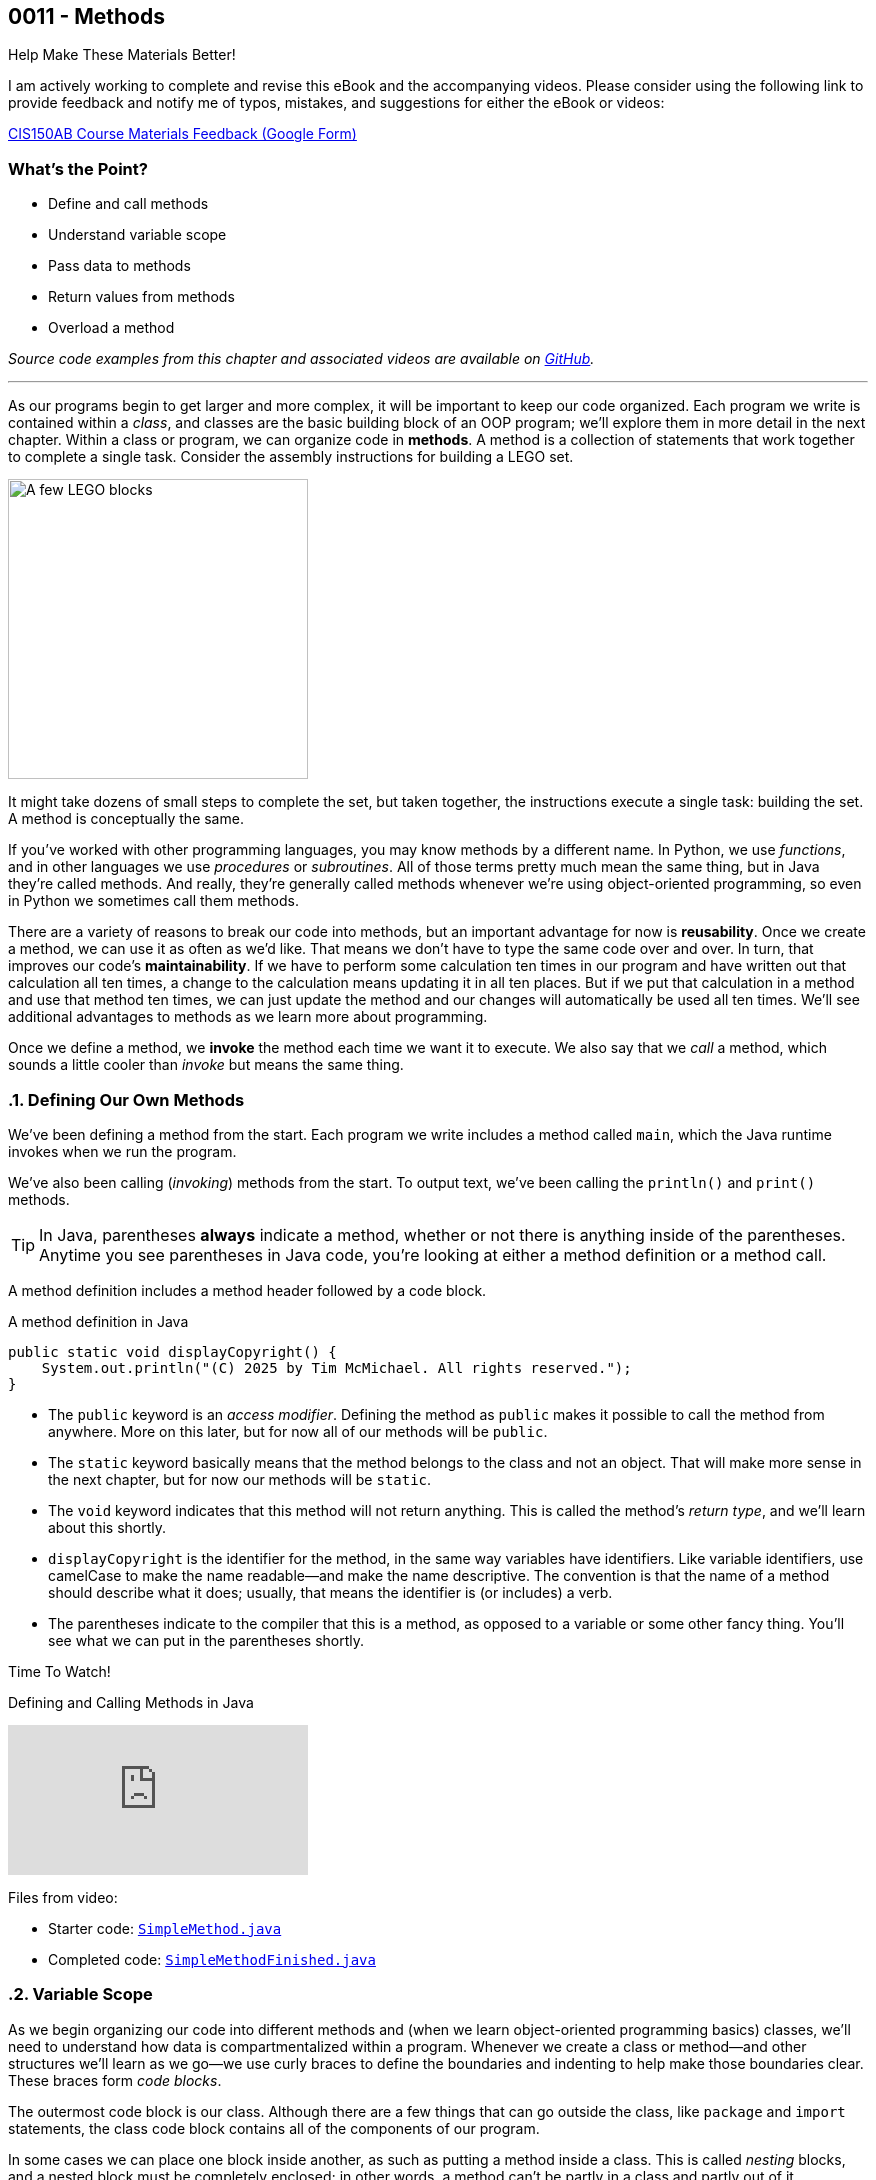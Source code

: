 :imagesdir: images
:sourcedir: source
// The following corrects the directories if this is included in the index file.
ifeval::["{docname}" == "index"]
:imagesdir: chapter-3-methods/images
:sourcedir: chapter-3-methods/source
endif::[]

== 0011 - Methods

.Help Make These Materials Better!
****
I am actively working to complete and revise this eBook and the accompanying videos. Please consider using the following link to provide feedback and notify me of typos, mistakes, and suggestions for either the eBook or videos:

https://forms.gle/4173pZ1yPuNX7pku6[CIS150AB Course Materials Feedback (Google Form)^]
****

:sectnums!:
=== What's the Point?
* Define and call methods
* Understand variable scope
* Pass data to methods
* Return values from methods
* Overload a method

_Source code examples from this chapter and associated videos are available on https://github.com/timmcmichael/EMCCTimFiles/tree/4bf0da6df6f4fe3e3a0ccd477b4455df400cffb6/OOP%20with%20Java%20(CIS150AB)/03%20Methods[GitHub^]._

:sectnums:
'''

As our programs begin to get larger and more complex, it will be important to keep our code organized. 
Each program we write is contained within a _class_, and classes are the basic building block of an OOP program; we'll explore them in more detail in the next chapter.
Within a class or program, we can organize code in *methods*.
A method is a collection of statements that work together to complete a single task.
Consider the assembly instructions for building a LEGO set. 

image::LEGO.png[A few LEGO blocks, width=300]

It might take dozens of small steps to complete the set, but taken together, the instructions execute a single task: building the set.
A method is conceptually the same. 

If you've worked with other programming languages, you may know methods by a different name. 
In Python, we use _functions_, and in other languages we use _procedures_ or _subroutines_. 
All of those terms pretty much mean the same thing, but in Java they're called methods.
And really, they're generally called methods whenever we're using object-oriented programming, so even in Python we sometimes call them methods.

There are a variety of reasons to break our code into methods, but an important advantage for now is *reusability*. 
Once we create a method, we can use it as often as we'd like.
That means we don't have to type the same code over and over.
In turn, that improves our code's *maintainability*. 
If we have to perform some calculation ten times in our program and have written out that calculation all ten times, a change to the calculation means updating it in all ten places.
But if we put that calculation in a method and use that method ten times, we can just update the method and our changes will automatically be used all ten times.
We'll see additional advantages to methods as we learn more about programming.

Once we define a method, we *invoke* the method each time we want it to execute.
We also say that we _call_ a method, which sounds a little cooler than _invoke_ but means the same thing.

=== Defining Our Own Methods

We've been defining a method from the start.
Each program we write includes a method called `main`, which the Java runtime invokes when we run the program.

We've also been calling (_invoking_) methods from the start.
To output text, we've been calling the `println()` and `print()` methods.

TIP: In Java, parentheses *always* indicate a method, whether or not there is anything inside of the parentheses. Anytime you see parentheses in Java code, you're looking at either a method definition or a method call.

A method definition includes a method header followed by a code block.

// TODO: Replace this image/code with a musical example

.A method definition in Java
[source,java]
----
public static void displayCopyright() {
    System.out.println("(C) 2025 by Tim McMichael. All rights reserved.");
}
----

- The `public` keyword is an _access modifier_. Defining the method as `public` makes it possible to call the method from anywhere. More on this later, but for now all of our methods will be `public`.
- The `static` keyword basically means that the method belongs to the class and not an object. That will make more sense in the next chapter, but for now our methods will be `static`.
- The `void` keyword indicates that this method will not return anything. This is called the method's _return type_, and we'll learn about this shortly.
- `displayCopyright` is the identifier for the method, in the same way variables have identifiers. Like variable identifiers, use camelCase to make the name readable--and make the name descriptive. The convention is that the name of a method should describe what it does; usually, that means the identifier is (or includes) a verb.
- The parentheses indicate to the compiler that this is a method, as opposed to a variable or some other fancy thing. You'll see what we can put in the parentheses shortly.


.Time To Watch!
****
Defining and Calling Methods in Java

video::hAxUD7xV7h8[youtube, list={playlist}]

Files from video:

* Starter code: https://github.com/timmcmichael/EMCCTimFiles/blob/main/OOP%20with%20Java%20(CIS150AB)/03%20Methods/SimpleMethod.java[`SimpleMethod.java`^]

* Completed code: https://github.com/timmcmichael/EMCCTimFiles/blob/main/OOP%20with%20Java%20(CIS150AB)/03%20Methods/SimpleMethodFinished.java[`SimpleMethodFinished.java`^]
****

[[variable_scope]] 
=== Variable Scope

As we begin organizing our code into different methods and (when we learn object-oriented programming basics) classes, we'll need to understand how data is compartmentalized within a program.
Whenever we create a class or method--and other structures we'll learn as we go--we use curly braces to define the boundaries and indenting to help make those boundaries clear.
These braces form _code blocks_.

The outermost code block is our class.
Although there are a few things that can go outside the class, like `package` and `import` statements, the class code block contains all of the components of our program.

In some cases we can place one block inside another, as such as putting a method inside a class.
This is called _nesting_ blocks, and a nested block must be completely enclosed; in other words, a method can't be partly in a class and partly out of it.

And some kinds of blocks can't be nested. 
A method can be nested inside a class, but a method cannot be nested inside another method.
Many IDEs, including https://code.visualstudio.com[Visual Studio Code] use color coding to make code blocks more clear.

.An example of nested blocks in Visual Studio Code.
image::Blocks.png[A screenshot of Java source code with blocks indicated by bracketing]

A variable can only be used or accessed inside the block in which it was declared, or within a block nested within that block; this is the variable's `scope`.
When we refer to a variable, the compiler checks within that code block, or scope, to see if the variable has been declared.
If it doesn't find a variable with that identifier within the current scope, it will move out to the enclosing code block (if it is nested within a class, for example) and check there. 
If the variable is still not found, the compiler stops and produces an error.

Basically, referring to a variable that is declared in a different scope is the same as referring to a variable we never declared at all.
Trying to use a variable in a different code block is referred to as an _out of scope_ reference.

.`ScopeExample.java`. An example of code with an out-of-scope variable reference.
[source,java]
----
public class ScopeExample {

    public static void main(String[] args) {
        int favoriteNumber = 7;
        System.out.println(favoriteNumber); <.>

        outputNumber();
    }

    public static void outputNumber() {
        System.out.println(favoriteNumber); <.>
    }
}
----
<.> This is a valid, or _in scope_, reference because `favoriteNumber` is declared within `main()`.
<.> This is an invalid _out of scope_ reference because `favoriteNumber` can only be accessed within `main()`.

==== Variable Shadowing

When we first started using variables, we learned that we can't make two variables with the same name, but it's a little more nuanced than that.
We can't make two variables with the same name _and scope_.
Java *will* allow us to declare a variable with the same name in a different scope, which is called _variable shadowing_.
Shadowing is a *very* bad practice, because it often leads to confusion about which variable is in scope (though we'll see an exception down the road).

The example below can be confusing to beginners and to people who are reading the code quickly.
When `outputNumber()` is called, another variable named `favoriteNumber` is created and assigned the value `18`. 
After that is output, an assignment statement changes that value to `10`. 
Then, program execution returns to `main()`, where a `println()` statement outputs `favoriteNumber` again.
However, _this_ `favoriteNumber` wasn't changed to 10--the other one was.

.`ShadowingExample.java`. An example of variable shadowing, which we should avoid.
[source,java]
----
public class ShadowingExample {

    public static void main(String[] args) {
        int favoriteNumber = 7;
        System.out.println(favoriteNumber); <.>

        outputNumber();

        System.out.println(favoriteNumber); <.>
    }

    public static void outputNumber() {
        int favoriteNumber = 18;
        System.out.println(favoriteNumber); <.>
        favoriteNumber = 10;
    }
}
----
<.> This outputs `7`
<.> This outputs `18`, because it refers to the variable declared in `outputNumber()`
<.> This still outputs `7` because the change to `10` is made to the `favoriteNumber` within the `outputNumber()` method.

==== Global Variables

As you can see, variable scope has a big impact on how our code runs.
Beginning programmers sometimes try to avoid scope issues by declaring their variables within the class code block, which makes them accessible to any block nested within the class--inclusing all of the methods the class encloses.
This kind of class-level variable is sometimes called a _global variable_, and the use of global variables is generally discouraged.


.`GlobalVariableExample.java`. An example of a global variable, which we should not use.
[source,java]
----
public class GlobalVariableExample {
    static int favoriteNumber = 7; <.>

    public static void main(String[] args) {
        System.out.println(favoriteNumber);

        outputNumber();

        System.out.println(favoriteNumber);
    }

    public static void outputNumber() {
        System.out.println(favoriteNumber);
        favoriteNumber = 18; <.>
    }
}
----
<.> Declaration at the class level. Note that global variables must be `static`.
<.> This changes the value of `favoriteNumber` to 18 for all methods in the program.

Instead, we'll declare all of our variables within our methods; these are called _local variables_.

WARNING: The use of global or class-level variables in code that you turn in for an assignment in my class is very heavily penalized. As much as possible, I try to reinforce best practices--and that means minimizing the use of global variables.

Of course, this presents a problem.
What if we need access to a variable in another method?
The best practice is to pass that variable value to the method as needed, and for the method to pass back a value when necessary.

NOTE: In the next chapter, we will start using variables that look a lot like the global variables I just said we shouldn't use. To be clear, those _instance variables_ behave differently and serve a different purpose. They are _global variables_ as described here.

=== Passing Data to Methods

Sometimes a method needs some information in order to carry out its purpose.
For example, the `print()` method needs to know what it's supposed to print.
To provide information to a method, we _pass_ the information in as *arguments*.
So, the `String` we want to output is passed to the `print()` method as an argument, and arguments are always placed inside the parentheses:

`System.out.print("Hello World");`

In this example, "Hello World" is an argument.

We establish what information a method needs as part of the method definition.
Within the method we're defining, those pieces of information are called *parameters*.
A parameter is a variable that exists in the method and receives the argument, and it's declared inside the parentheses in our method definition.
The methods we've defined so far didn't need any outside information, so we haven't been putting anything in the parentheses--but now let's see an example with a parameter.

.ParameterExample.java - Defining a parameter and passing in an argument
[source,java]
----
public class ParameterExample {

    public static void main(String[] args) {
        outputGreeting("Tim"); <.>
    }

    public static void outputGreeting(String name) { <.>
        System.out.println("Hello, " + name + "!");
    }

}
----

<.> "Tim" is the argument.
<.> `name` is the parameter.

In the above example, "Tim" is passed to the `outputGreeting()` method as an argument.
Within that method, the parameter `name` stores the argument, so when this code runs, `name` is equal to "Tim".

TIP: The actual value passed in when we call a method is referred to as an _argument_. The variable that receives that value within the method is referred to as a _parameter_.

.Time To Watch!
****
Passing Data to a Method in Java 

video::DNJjyKykPvE[youtube, list={playlist}]
File from video:

* Starter code: https://github.com/timmcmichael/EMCCTimFiles/blob/main/OOP%20with%20Java%20(CIS150AB)/03%20Methods/AreaOfCircle.java[`AreaOfCircle.java`^]
* Starter code: https://github.com/timmcmichael/EMCCTimFiles/blob/main/OOP%20with%20Java%20(CIS150AB)/03%20Methods/AreaOfOval.java[`AreaOfOval.java`^]

* Completed code: https://github.com/timmcmichael/EMCCTimFiles/blob/main/OOP%20with%20Java%20(CIS150AB)/03%20Methods/AreaOfCircleFinished.java[`AreaOfCircleFinished.java`^]
* Completed code: https://github.com/timmcmichael/EMCCTimFiles/blob/main/OOP%20with%20Java%20(CIS150AB)/03%20Methods/AreaOfOvalFinished.java[`AreaOfOval.java`^]
****

=== Returning Values

The methods we've seen to this point are basically commands--they simply perform a task, and then when they're done, program execution just goes back to the method that called it and resumes there.
But we can also create methods that are like questions--they execute a chunk of code, but when they are finished they give back an answer.

Consider these methods:
[source,java]
----
public static void printFavNum() { <.>
    int favNum = 10 - 3;
    System.out.print(favNum);
}

public static int getFavNum() { <.>
    int favNum = 10 - 3;
    return favNum;
}
----

<.> This specifies a return type of `void`
<.> This specifies a return type of `int`

The first method is a command to print out a favorite number, so it does not return anything. 
The `void` in the method header is the return type, and _void_ basically means nothing; this method returns nothing.
The second method is asking to get a favorite number, so it is going to give back an `int`. The return type is specified as `int`.
The `return` statement sends the `favNum` value back to the method that called `getFavNum()`.

IMPORTANT: If a method has a return type of anything other than `void`, it will only compile if it has a `return` statement followed by a value--either literal or variable--of the specified type.

This means that methods themselves essentially have data types.
`printFavNum()` has a data type of `void`. 
`getFavNum()` has a data type of `int`.
Since methods have types, we can use them in statements just as we'd use a literal or variable of that type. 
For example, the following line of code is valid:

`int answer = 18 + getFavNum();`

This evaluated the same way as any other assignment statement. It starts on the right and finds that method call, so it will execute `getFavNum()` and plug the returned value into the operation, resulting in `18 + 7` and ultimately evaluating to `25`, which is then assigned to `answer`.

A `return` statement in a `void` method stops execution of the method and returns to the calling method.

[source,java]
----
public static void shortCircuit() {
   System.out.print(“This line of code runs...”);
   return;
   System.out.print(“This can never run!”);
}
----

The second print() statement won't execute because the return statement ends the method. The compiler doesn't like these kinds of _unreachable statements_, though, so it will not compile.

`return` statements in `void` methods will have some uses for us later on.

NOTE: A Java method can only return one piece of data, so it can only have one return type.  
	
==== Returning vs. Outputting

Generally speaking, it's better to return values from a method rather than outputting values.
There are a few reasons for this, but consider an obvious one. 
If we use a `print()` method, our code is limited to only working in a console application. 
That's fine for now, because it's the only kind of application we know how to make!
But what if we want to use that same code in a web application, or a mobile app? 
That `print()` statement won't work--rather, the user will never see the result, because they won't have a console window.

Consider this code:

[source,java]
----
public class BadOutput {
    public static void main(String[] args) {
        kingOfSoul();
    }

    public static void kingOfSoul() {
        System.out.println("Otis Redding");
    }

}
----

If the `kingOfSoul()` method knows who the King of Soul is, how do we print that out if we can't perform the output inside the method?
The solution is to return the String and perform the output in `main()`.

[source,java]
----
public class GoodOutput {
    public static void main(String[] args) {
        System.out.println(kingOfSoul());
    }

    public static String kingOfSoul() {
        return "Otis Redding";
    }

}
----

This is another example of something that seems annoying, like it's just extra work.
When we're learning new things, we sometimes have to accept the wisdom of people who are experienced--and recognize that eventually we'll see the point.
We're all about learning good habits and best practices around here, so we'll almost always return values rather than printing them.

There are times when we want a method whose sole purpose is to produce some output. 
In that case, be sure to give it an appropriate identifier.
Notice that those kinds of methods in my examples have _print_ or _output_ in the name.

I rarely want students to create methods that produce output, and when I do I always make that explicit in my directions. 
When I refer to _returning_ something, I mean just that. 
The rule of thumb is, *all input and output statements should be in the `main()` method* and data should be passed around as necessary.

TIP: I strongly penalize input and output statements outside of the `main()` method because I'm trying to build habits that will serve us well as we learn more about programming.

.Time To Watch!
****
Returning Data from a Method in Java

video::JI0e0vVONmM[youtube, list={playlist}]
File from video:

* Completed code: https://github.com/timmcmichael/EMCCTimFiles/blob/main/OOP%20with%20Java%20(CIS150AB)/03%20Methods/AreaOfOvalFinished.java[`AreaOfOval.java`^]
****

IMPORTANT: The Lab Assignments in Canvas can be completed using what we've covered to this point. You might choose to complete that work now, then move onto the next section--which you'll need for the Programming Project.

[[overloading]]
=== Overloading a Method

Sometimes the task, action, or calculation that a method produces has different ways of operating depending on the circumstances.

Consider a method that calculates the average age of two people:

[source,java]
----
public static double averageAge(int age1, int age2) {
       return (double) (age1 + age2) / 2;
   }
----

This is a pretty straightforward method. 
Notice that the return statement uses casting with `(double)` to ensure that the result is not truncated.

If we want to calculate an average age of 3 people, we could almost use the same method. 
We want a method that still calculates the average age, but takes three arguments and divides by 3, instead of 2.

To create another version of a method that operates a little differently, we can use _method overloading_. 
To overload a method, we write a new method with the same identifier, but with a different set of parameters. 
An overload for our `averageAge()` method could look like this:

[source,java]
----
public static double averageAge(int age1, int age2, int age3) {
        return (double) (age1 + age2 + age3) / 3;
    }
----

Note that the method identifier is exactly the same, but this version accepts three `int` arguments instead of two.
That difference allows the compiler to easily determine which implementation of the method is being called: if there are two `int`s in the parenthesis, it calls the first implementation, and if there are three `int`s, it calls the second implementation. 
When we're using the method, we can call whichever best suits our needs at the time.

The compiler can also easily distinguish overloaded methods if the _types_ of the parameters are different.
An implementation that accepts `double`s is valid:

[source,java]
----
    public static double averageAge(double age1, double age2, double age3) {
        return (double) (age1 + age2 + age3) / 3;
    }
----

If the compiler sees a call to `averageAge()` with three `double` values, it will invoke this last version.

==== Incorrect Overloading
Overloaded methods *must* have differences in the number and/or types of the parameters. 
The _names_ of those parameters doesn't differentiate them, so different names is not enough to make a valid overload.


.`BadOverloading.java`. An invalid example of overloading.
[source,java]
----
public class BadOverloading {
    public static void main(String[] args) {
        System.out.println(area(15, 10)); <.>
    }

    // Calculates area of a rectangle
    public static double area(double length, double width) {
        return length * width;
    }

    // Calculates area of an oval
    public static double area(double smallRadius,
            double bigRadius) {
        double area = 3.14 * smallRadius * bigRadius;
        return area;
    }

}
----

<.> The compiler can't tell if we want the area implementation of a rectangle of the implementation for an oval.

The term we use to describe a method's identifier and parameter list (the number, order and types of parameters) is a _method signature_. 
The method signature must be unique so the compiler can identify which method code to run.

.`AverageAge.java`. A valid example of method overloading.
[source, java]
----
public class AverageAge {
    public static void main(String[] args) {
        System.out.println(averageAge(1.25, 1.5, .5)); // <.>
        System.out.println(averageAge(10, 20)); // <.>
        System.out.println(averageAge(10, 20, 25)); // <.>
    }

    public static double averageAge(int age1, int age2) {
        return (double) (age1 + age2) / 2;
    }

    public static double averageAge(int age1, int age2, int age3) {
        return (double) (age1 + age2 + age3) / 3;
    }

    public static double averageAge(double age1, double age2, double age3) {
        return (double) (age1 + age2 + age3) / 3;
    }

}
----

<.> The compiler sees three `double` values, so it calls the third implementation.
<.> The compiler sees two `int` values, so it calls the first implementation.
<.> The compiler sees three `int` values, so it calls the second implementation.



=== Solution Walkthrough

In "solution walkthrough" videos, I give a problem/prompt that is similar to the kinds of work I assign, and then I record myself writing a solution. It's not absolutely mandatory to watch this video, but students report that these videos are particularly helpful.

.Time To Watch!
****
Methods with Parameters and Returns

video::f08bKXVqxZk[youtube, list={playlist}]
// https://www.youtube.com/watch?v=f08bKXVqxZk&list={playlist}&index=18
Solution file from video:

* Completed code: https://github.com/timmcmichael/EMCCTimFiles/blob/main/OOP%20with%20Java%20(CIS150AB)/03%20Methods/Percentages.java[`Percentages.java`^]
****

'''

:sectnums!:
=== Check Yourself Before You Wreck Yourself (on the assignments)

Can you answer these questions?

****

1. What is the main purpose of using methods in Java, and how do they contribute to code maintainability?

2. Explain the difference between a parameter and an argument in the context of Java methods. Provide an example to illustrate your explanation.

3. Why is it generally better to return values from methods rather than printing them directly within the method? How does this practice improve the modularity and reusability of code?

****
:sectnums:
_Sample answers provided in <<_methods,Stuff That's Tacked On The End>>_.